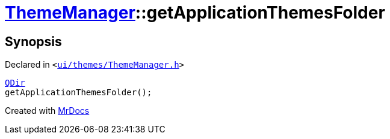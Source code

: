 [#ThemeManager-getApplicationThemesFolder]
= xref:ThemeManager.adoc[ThemeManager]::getApplicationThemesFolder
:relfileprefix: ../
:mrdocs:


== Synopsis

Declared in `&lt;https://github.com/PrismLauncher/PrismLauncher/blob/develop/launcher/ui/themes/ThemeManager.h#L48[ui&sol;themes&sol;ThemeManager&period;h]&gt;`

[source,cpp,subs="verbatim,replacements,macros,-callouts"]
----
xref:QDir.adoc[QDir]
getApplicationThemesFolder();
----



[.small]#Created with https://www.mrdocs.com[MrDocs]#
